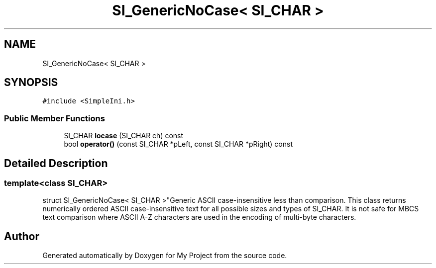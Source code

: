 .TH "SI_GenericNoCase< SI_CHAR >" 3 "Wed Feb 1 2023" "Version Version 0.0" "My Project" \" -*- nroff -*-
.ad l
.nh
.SH NAME
SI_GenericNoCase< SI_CHAR >
.SH SYNOPSIS
.br
.PP
.PP
\fC#include <SimpleIni\&.h>\fP
.SS "Public Member Functions"

.in +1c
.ti -1c
.RI "SI_CHAR \fBlocase\fP (SI_CHAR ch) const"
.br
.ti -1c
.RI "bool \fBoperator()\fP (const SI_CHAR *pLeft, const SI_CHAR *pRight) const"
.br
.in -1c
.SH "Detailed Description"
.PP 

.SS "template<class SI_CHAR>
.br
struct SI_GenericNoCase< SI_CHAR >"Generic ASCII case-insensitive less than comparison\&. This class returns numerically ordered ASCII case-insensitive text for all possible sizes and types of SI_CHAR\&. It is not safe for MBCS text comparison where ASCII A-Z characters are used in the encoding of multi-byte characters\&. 

.SH "Author"
.PP 
Generated automatically by Doxygen for My Project from the source code\&.
